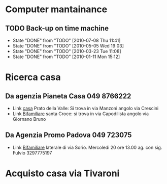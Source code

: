 #+STARTUP: showall
#+STARTUP: hidestars

* Computer mantainance
** TODO Back-up on time machine 
   SCHEDULED: <2010-08-07 Sat .+30d>
   - State "DONE"       from "TODO"       [2010-07-08 Thu 11:41]
   - State "DONE"       from "TODO"       [2010-05-05 Wed 19:03]
   - State "DONE"       from "TODO"       [2010-03-23 Tue 11:08]
   - State "DONE"       from "TODO"       [2010-01-11 Mon 15:12]
  :PROPERTIES:
   :STYLE: habit
  :LAST_REPEAT: [2010-07-08 Thu 11:41]
   :END:

* Ricerca casa
** Da agenzia Pianeta Casa 049 8766222
   + Link [[http://www.casapadova.it/Padova__Centro/Prato_della_Valle/Vendita/Appartamento-25881.html][casa]] Prato della Valle: Si trova in via Manzoni angolo via Crescini
   + Link [[http://www.casapadova.it/Padova__Centro/Santa_Croce/Vendita/Bi_Trifamiliare-24222.html][Bifamiliare]] santa Croce: si trova in via Capodilista angolo
     via Giornano Bruno

** Da Agenzia Promo Padova 049 723075
   + Link [[http://www.casapadova.it/Padova/SGiuseppe/Vendita/Bi_Trifamiliare-26604.html][Bifamiliare]] laterale di via Sorio. Mercoledi 20 ore 13.00
     ag. con sig. Fulvio 3297775197


* Acquisto casa via Tivaroni


